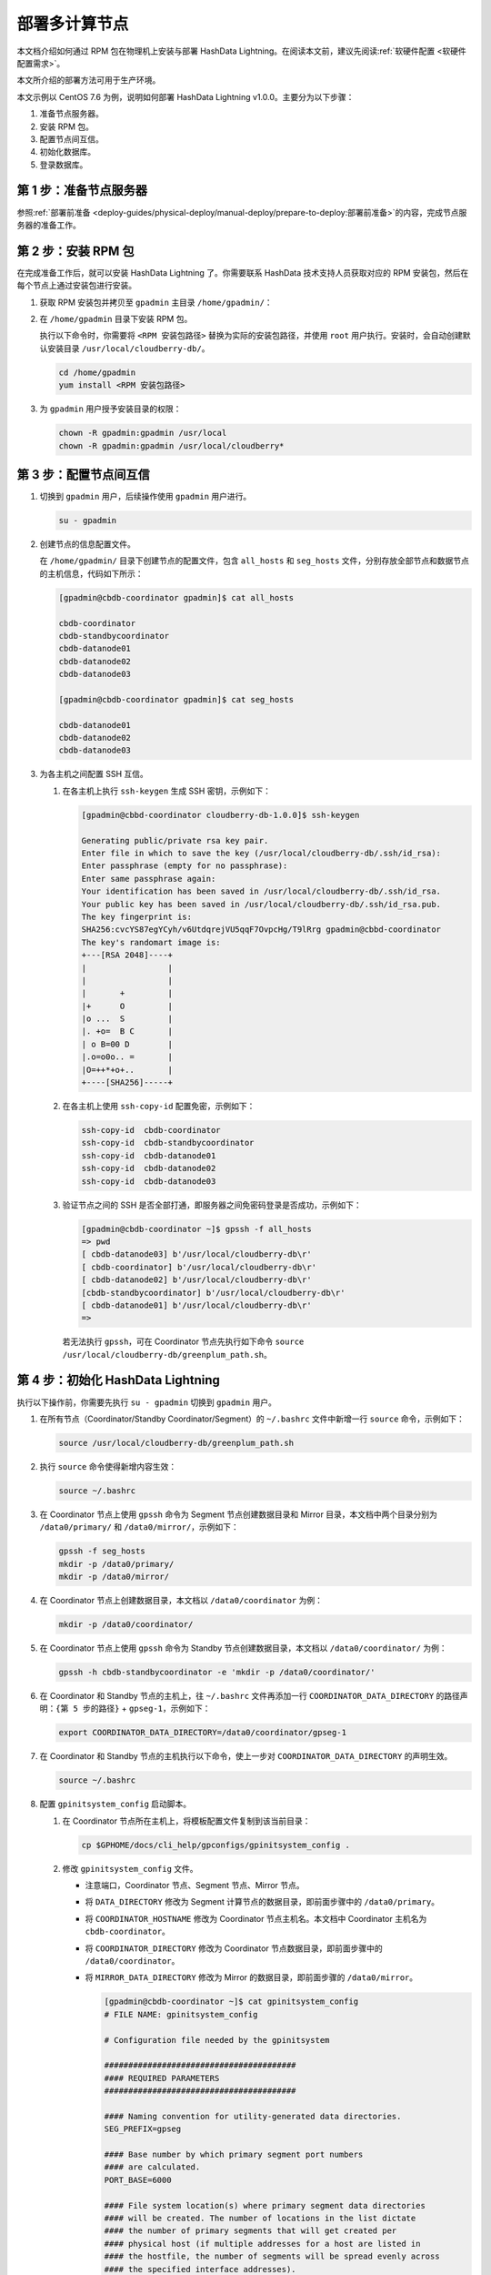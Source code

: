 部署多计算节点
==============

本文档介绍如何通过 RPM 包在物理机上安装与部署 HashData Lightning。在阅读本文前，建议先阅读\ :ref:`软硬件配置 <软硬件配置需求>`。

本文所介绍的部署方法可用于生产环境。

本文示例以 CentOS 7.6 为例，说明如何部署 HashData Lightning v1.0.0。主要分为以下步骤：

1. 准备节点服务器。
2. 安装 RPM 包。
3. 配置节点间互信。
4. 初始化数据库。
5. 登录数据库。

第 1 步：准备节点服务器
-----------------------

参照\ :ref:`部署前准备 <deploy-guides/physical-deploy/manual-deploy/prepare-to-deploy:部署前准备>`\的内容，完成节点服务器的准备工作。

第 2 步：安装 RPM 包
--------------------

在完成准备工作后，就可以安装 HashData Lightning 了。你需要联系 HashData 技术支持人员获取对应的 RPM 安装包，然后在每个节点上通过安装包进行安装。

1. 获取 RPM 安装包并拷贝至 ``gpadmin`` 主目录 ``/home/gpadmin/``\ ：

2. 在 ``/home/gpadmin`` 目录下安装 RPM 包。

   执行以下命令时，你需要将 ``<RPM 安装包路径>`` 替换为实际的安装包路径，并使用 ``root`` 用户执行。安装时，会自动创建默认安装目录 ``/usr/local/cloudberry-db/``\ 。

   .. code:: bash

      cd /home/gpadmin
      yum install <RPM 安装包路径>

3. 为 ``gpadmin`` 用户授予安装目录的权限：

   .. code:: bash

      chown -R gpadmin:gpadmin /usr/local
      chown -R gpadmin:gpadmin /usr/local/cloudberry*

第 3 步：配置节点间互信
-----------------------

1. 切换到 ``gpadmin`` 用户，后续操作使用 ``gpadmin`` 用户进行。

   .. code:: bash

      su - gpadmin

2. 创建节点的信息配置文件。

   在 ``/home/gpadmin/`` 目录下创建节点的配置文件，包含 ``all_hosts`` 和 ``seg_hosts`` 文件，分别存放全部节点和数据节点的主机信息，代码如下所示：

   .. code:: bash

      [gpadmin@cbdb-coordinator gpadmin]$ cat all_hosts

      cbdb-coordinator
      cbdb-standbycoordinator
      cbdb-datanode01
      cbdb-datanode02
      cbdb-datanode03

      [gpadmin@cbdb-coordinator gpadmin]$ cat seg_hosts

      cbdb-datanode01
      cbdb-datanode02
      cbdb-datanode03

3. 为各主机之间配置 SSH 互信。

   1. 在各主机上执行 ``ssh-keygen`` 生成 SSH 密钥，示例如下：

      .. code:: bash

         [gpadmin@cbbd-coordinator cloudberry-db-1.0.0]$ ssh-keygen

         Generating public/private rsa key pair.
         Enter file in which to save the key (/usr/local/cloudberry-db/.ssh/id_rsa):
         Enter passphrase (empty for no passphrase):
         Enter same passphrase again:
         Your identification has been saved in /usr/local/cloudberry-db/.ssh/id_rsa.
         Your public key has been saved in /usr/local/cloudberry-db/.ssh/id_rsa.pub.
         The key fingerprint is:
         SHA256:cvcYS87egYCyh/v6UtdqrejVU5qqF7OvpcHg/T9lRrg gpadmin@cbbd-coordinator
         The key's randomart image is:
         +---[RSA 2048]----+
         |                 |
         |                 |
         |       +         |
         |+      O         |
         |o ...  S         |
         |. +o=  B C       |
         | o B=00 D        |
         |.o=o0o.. =       |
         |O=++*+o+..       |
         +----[SHA256]-----+

   2. 在各主机上使用 ``ssh-copy-id`` 配置免密，示例如下：

      .. code:: bash

         ssh-copy-id  cbdb-coordinator
         ssh-copy-id  cbdb-standbycoordinator
         ssh-copy-id  cbdb-datanode01
         ssh-copy-id  cbdb-datanode02
         ssh-copy-id  cbdb-datanode03

   3. 验证节点之间的 SSH 是否全部打通，即服务器之间免密码登录是否成功，示例如下：

      .. code:: bash

         [gpadmin@cbdb-coordinator ~]$ gpssh -f all_hosts
         => pwd
         [ cbdb-datanode03] b'/usr/local/cloudberry-db\r'
         [ cbdb-coordinator] b'/usr/local/cloudberry-db\r'
         [ cbdb-datanode02] b'/usr/local/cloudberry-db\r'
         [cbdb-standbycoordinator] b'/usr/local/cloudberry-db\r'
         [ cbdb-datanode01] b'/usr/local/cloudberry-db\r'
         =>

      若无法执行 ``gpssh``\ ，可在 Coordinator 节点先执行如下命令 ``source /usr/local/cloudberry-db/greenplum_path.sh``\ 。

第 4 步：初始化 HashData Lightning
----------------------------------

执行以下操作前，你需要先执行 ``su - gpadmin`` 切换到 ``gpadmin`` 用户。

1. 在所有节点（Coordinator/Standby Coordinator/Segment）的 ``~/.bashrc`` 文件中新增一行 ``source`` 命令，示例如下：

   .. code:: bash

      source /usr/local/cloudberry-db/greenplum_path.sh

2. 执行 ``source`` 命令使得新增内容生效：

   .. code:: bash

      source ~/.bashrc

3. 在 Coordinator 节点上使用 ``gpssh`` 命令为 Segment 节点创建数据目录和 Mirror 目录，本文档中两个目录分别为 ``/data0/primary/`` 和 ``/data0/mirror/``\ ，示例如下：

   .. code:: bash

      gpssh -f seg_hosts
      mkdir -p /data0/primary/
      mkdir -p /data0/mirror/

4. 在 Coordinator 节点上创建数据目录，本文档以 ``/data0/coordinator`` 为例：

   .. code:: bash

      mkdir -p /data0/coordinator/

5. 在 Coordinator 节点上使用 ``gpssh`` 命令为 Standby 节点创建数据目录，本文档以 ``/data0/coordinator/`` 为例：

   .. code:: bash

      gpssh -h cbdb-standbycoordinator -e 'mkdir -p /data0/coordinator/'

6. 在 Coordinator 和 Standby 节点的主机上，往 ``~/.bashrc`` 文件再添加一行 ``COORDINATOR_DATA_DIRECTORY`` 的路径声明：\ ``{第 5 步的路径}`` + ``gpseg-1``\ ，示例如下：

   .. code:: bash

      export COORDINATOR_DATA_DIRECTORY=/data0/coordinator/gpseg-1

7. 在 Coordinator 和 Standby 节点的主机执行以下命令，使上一步对 ``COORDINATOR_DATA_DIRECTORY`` 的声明生效。

   .. code:: bash

      source ~/.bashrc

8. 配置 ``gpinitsystem_config`` 启动脚本。

   1. 在 Coordinator 节点所在主机上，将模板配置文件复制到该当前目录：

      .. code:: bash

         cp $GPHOME/docs/cli_help/gpconfigs/gpinitsystem_config .

   2. 修改 ``gpinitsystem_config`` 文件。

      -  注意端口，Coordinator 节点、Segment 节点、Mirror 节点。

      -  将 ``DATA_DIRECTORY`` 修改为 Segment 计算节点的数据目录，即前面步骤中的 ``/data0/primary``\ 。

      -  将 ``COORDINATOR_HOSTNAME`` 修改为 Coordinator 节点主机名。本文档中 Coordinator 主机名为 ``cbdb-coordinator``\ 。

      -  将 ``COORDINATOR_DIRECTORY`` 修改为 Coordinator 节点数据目录，即前面步骤中的 ``/data0/coordinator``\ 。

      -  将 ``MIRROR_DATA_DIRECTORY`` 修改为 Mirror 的数据目录，即前面步骤的 ``/data0/mirror``\ 。

         .. code:: bash

            [gpadmin@cbdb-coordinator ~]$ cat gpinitsystem_config
            # FILE NAME: gpinitsystem_config

            # Configuration file needed by the gpinitsystem

            ########################################
            #### REQUIRED PARAMETERS
            ########################################

            #### Naming convention for utility-generated data directories.
            SEG_PREFIX=gpseg

            #### Base number by which primary segment port numbers
            #### are calculated.
            PORT_BASE=6000

            #### File system location(s) where primary segment data directories
            #### will be created. The number of locations in the list dictate
            #### the number of primary segments that will get created per
            #### physical host (if multiple addresses for a host are listed in
            #### the hostfile, the number of segments will be spread evenly across
            #### the specified interface addresses).
            declare -a DATA_DIRECTORY=(/data0/primary)

            #### OS-configured hostname or IP address of the coordinator host.
            COORDINATOR_HOSTNAME=cbdb-coordinator

            #### File system location where the coordinator data directory
            #### will be created.
            COORDINATOR_DIRECTORY=/data0/coordinator

            #### Port number for the coordinator instance.
            COORDINATOR_PORT=5432

            #### Shell utility used to connect to remote hosts.
            TRUSTED_SHELL=ssh

            #### Default server-side character set encoding.
            ENCODING=UNICODE

            ########################################
            #### OPTIONAL MIRROR PARAMETERS
            ########################################

            #### Base number by which mirror segment port numbers
            #### are calculated.
            MIRROR_PORT_BASE=7000

            #### File system location(s) where mirror segment data directories
            #### will be created. The number of mirror locations must equal the
            #### number of primary locations as specified in the
            #### DATA_DIRECTORY parameter.
            declare -a MIRROR_DATA_DIRECTORY=(/data0/mirror)

      -  在初始化过程中如果需要生成默认的数据库，则需要填写数据库名。本文档中，初始化生成 ``warehouse`` 数据库。

         ::

            ########################################
            #### OTHER OPTIONAL PARAMETERS
            ########################################

            #### Create a database of this name after initialization.
            DATABASE_NAME=warehouse

9. 初始化 HashData Lightning。使用 ``gpinitsystem`` 命令进行初始化，命令示例如下：

   .. code:: bash

      gpinitsystem -c  gpinitsystem_config -h /home/gpadmin/seg_hosts

   在以上 ``gpinitsystem`` 中，\ ``-c`` 为配置文件，\ ``-h`` 为计算节点列表。

   如果需要初始化 Standby Coordinator 节点，则参考如下命令初始化：

   .. code:: bash

      gpinitstandby -s cbdb-standbycoordinator

第 5 步：登录数据库
-------------------

至此，HashData Lightning 已经成功部署，你可以参考以下命令来登录数据库：

.. code:: bash

   psql -h <hostname> -p <port> -U <username> -d <database>

以上命令中：

-  ``<hostname>`` 是 HashData Lightning 服务器的 Coordinator 节点 IP 地址。
-  ``<port>`` 是 HashData Lightning 的端口号，默认为 ``5432``\ 。
-  ``<username>`` 是数据库的用户名。
-  ``<database>`` 是要连接的数据库名称。

执行命令后，系统将提示你输入数据库密码。输入正确的密码后，你将成功登录到 HashData Lightning，并可以执行相应的 SQL 查询和操作。请确保你有正确的权限来访问目标数据库。

.. code:: sql

   [gpadmin@cddb-coordinator ~]$ psql warehouse
   psql (14.4, server 14.4)
   Type "help" for help.

   warehouse=# SELECT * FROM gp_segment_configuration;
   dbid | content | role | preferred_role | mode | status | port  | hostname             | address               | datadir
   ------------------------------------------------------------------------------------------
   1    | -1      | p    | p              | n    | u      | 5432 | cddb-coordinator          | cddb-coordinator           | /data0/coordinator/gpseg-1
   8    | -1      | m    | m              | s    | u      | 5432 | cddb-standbycoordinator   | cddb-standbycoordinator    | /data0/coordinator/gpseg-1
   2    | 0       | p    | p              | s    | u      | 6000 | cddb-datanode01      | cddb-datanode01       | /data0/primary/gpseg0
   5    | 0       | m    | m              | s    | u      | 7000 | cddb-datanode02      | cddb-datanode02       | /data0/mirror/gpseg0
   3    | 1       | p    | p              | s    | u      | 6000 | cddb-datanode02      | cddb-datanode02       | /data0/primary/gpseg1
   6    | 1       | m    | m              | s    | u      | 7000 | cddb-datanode03      | cddb-datanode03       | /data0/mirror/gpseg1
   4    | 2       | p    | p              | s    | u      | 6000 | cddb-datanode03      | cddb-datanode03       | /data0/primary/gpseg2
   7    | 2       | m    | m              | s    | u      | 7000 | cddb-datanode01      | cddb-datanode01       | /data0/mirror/gpseg2
   (8 rows)

